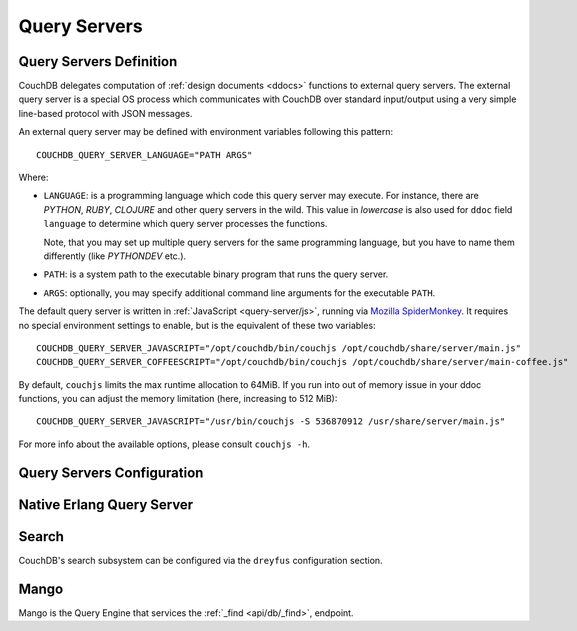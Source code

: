 .. Licensed under the Apache License, Version 2.0 (the "License"); you may not
.. use this file except in compliance with the License. You may obtain a copy of
.. the License at
..
..   http://www.apache.org/licenses/LICENSE-2.0
..
.. Unless required by applicable law or agreed to in writing, software
.. distributed under the License is distributed on an "AS IS" BASIS, WITHOUT
.. WARRANTIES OR CONDITIONS OF ANY KIND, either express or implied. See the
.. License for the specific language governing permissions and limitations under
.. the License.

.. highlight:: ini

=============
Query Servers
=============

.. _config/query_servers:

Query Servers Definition
========================

.. versionchanged:: 2.3 Changed configuration method for Query Servers
  and Native Query Servers.

CouchDB delegates computation of :ref:`design documents <ddocs>` functions
to external query servers. The external query server is a special OS
process which communicates with CouchDB over standard input/output using a
very simple line-based protocol with JSON messages.

An external query server may be defined with environment variables following
this pattern::

    COUCHDB_QUERY_SERVER_LANGUAGE="PATH ARGS"

Where:

- ``LANGUAGE``: is a programming language which code this query server may
  execute. For instance, there are `PYTHON`, `RUBY`, `CLOJURE` and other
  query servers in the wild. This value in *lowercase* is also used for ``ddoc``
  field ``language`` to determine which query server processes the functions.

  Note, that you may set up multiple query servers for the same programming
  language, but you have to name them differently (like `PYTHONDEV` etc.).

- ``PATH``: is a system path to the executable binary program that runs the
  query server.

- ``ARGS``: optionally, you may specify additional command line arguments
  for the executable ``PATH``.

The default query server is written in :ref:`JavaScript <query-server/js>`,
running via `Mozilla SpiderMonkey`_. It requires no special environment
settings to enable, but is the equivalent of these two variables::

    COUCHDB_QUERY_SERVER_JAVASCRIPT="/opt/couchdb/bin/couchjs /opt/couchdb/share/server/main.js"
    COUCHDB_QUERY_SERVER_COFFEESCRIPT="/opt/couchdb/bin/couchjs /opt/couchdb/share/server/main-coffee.js"

By default, ``couchjs`` limits the max runtime allocation to 64MiB.
If you run into out of memory issue in your ddoc functions,
you can adjust the memory limitation (here, increasing to 512 MiB)::

    COUCHDB_QUERY_SERVER_JAVASCRIPT="/usr/bin/couchjs -S 536870912 /usr/share/server/main.js"

For more info about the available options, please consult ``couchjs -h``.

.. _Mozilla SpiderMonkey: https://developer.mozilla.org/en/docs/SpiderMonkey

.. seealso::
    The :ref:`Mango Query Server <api/db/_find>` is a declarative language
    that requires *no programming*, allowing for easier indexing and finding
    of data in documents.

    The :ref:`Native Erlang Query Server <config/native_query_servers>`
    allows running `ddocs` written in Erlang natively, bypassing
    stdio communication and JSON serialization/deserialization round trip
    overhead.

.. _config/query_server_config:

Query Servers Configuration
===========================

.. config:section:: query_server_config :: Query Servers Configuration

    .. config:option:: commit_freq :: View index commit delay

        Specifies the delay in seconds before view index changes are committed
        to disk. The default value is ``5``::

            [query_server_config]
            commit_freq = 5

    .. config:option:: os_process_limit :: Query Server process hard
                       limit

        Hard limit on the number of OS processes usable by Query
        Servers. The default value is ``100``::

            [query_server_config]
            os_process_limit = 100

        Setting ``os_process_limit`` too low can result in starvation of
        Query Servers, and manifest in ``os_process_timeout`` errors,
        while setting it too high can potentially use too many system
        resources. Production settings are typically 10-20 times the
        default value.

    .. config:option:: os_process_soft_limit :: Query Server process
                       soft limit

        Soft limit on the number of OS processes usable by Query
        Servers. The default value is ``100``::

            [query_server_config]
            os_process_soft_limit = 100

        Idle OS processes are closed until the total reaches the soft
        limit.

        For example, if the hard limit is 200 and the soft limit is
        100, the total number of OS processes will never exceed 200,
        and CouchDB will close all idle OS processes until it reaches
        100, at which point it will leave the rest intact, even if
        some are idle.

    .. config:option:: reduce_limit :: Reduce limit control

        Controls `Reduce overflow` error that raises when output of
        :ref:`reduce functions <reducefun>` is too big::

            [query_server_config]
            reduce_limit = true

        Normally, you don't have to disable (by setting ``false`` value) this
        option since main propose of `reduce` functions is to *reduce* the
        input.

.. _config/native_query_servers:

Native Erlang Query Server
==========================

.. config:section:: native_query_servers :: Native Erlang Query Server

    .. warning::
        Due to security restrictions, the Erlang query server is disabled by
        default.

        Unlike the JavaScript query server, the Erlang one does not run in a
        sandbox mode. This means that Erlang code has full access to your OS,
        file system and network, which may lead to security issues. While Erlang
        functions are faster than JavaScript ones, you need to be careful
        about running them, especially if they were written by someone else.

    CouchDB has a native Erlang query server, allowing you to write your
    map/reduce functions in Erlang.

    First, you'll need to edit your `local.ini` to include a
    ``[native_query_servers]`` section::

        [native_query_servers]
        enable_erlang_query_server = true

    To see these changes you will also need to restart the server.

    Let's try an example of map/reduce functions which count the total
    documents at each number of revisions (there are x many documents at
    version "1", and y documents at "2"... etc). Add a few documents to the
    database, then enter the following functions as a view:

    .. code-block:: erlang

        %% Map Function
        fun({Doc}) ->
            <<K,_/binary>> = proplists:get_value(<<"_rev">>, Doc, null),
            V = proplists:get_value(<<"_id">>, Doc, null),
            Emit(<<K>>, V)
        end.

        %% Reduce Function
        fun(Keys, Values, ReReduce) -> length(Values) end.

    If all has gone well, after running the view you should see a list of the
    total number of documents at each revision number.

    Additional examples are on the `users@couchdb.apache.org mailing list
    <https://lists.apache.org/thread.html/9b5f2837bd32189385bb82eee44aec243f2ecacc6e907ffe0e1e03d3@1360091211@%3Cuser.couchdb.apache.org%3E>`_.

.. _config/search:

Search
======

CouchDB's search subsystem can be configured via the ``dreyfus`` configuration section.

.. config:section:: dreyfus :: Search Subsystem Configuration

    .. config:option:: name :: Clouseau JVM node name and location

        The name and location of the Clouseau Java service required to enable Search
        functionality. Defaults to ``clouseau@127.0.0.1``.

    .. config:option:: retry_limit :: Maximum number of connection retries

        CouchDB will try to reconnect to Clouseau using a bounded exponential backoff with
        the following number of iterations. Defaults to ``5``.

    .. config:option:: limit :: Default result set limit for global search

        The number of results returned from a global search query if no limit is
        specified. Defaults to ``25``.

    .. config:option:: limit_partitions :: Default result set limit for partitioned DBs

        The number of results returned from a search on a partition of a database if no
        limit is specified. Defaults to ``2000``.

    .. config:option:: max_limit :: Maximum result set for global search

        The maximum number of results that can be returned from a global search query (or
        any search query on a database without user-defined partitions). Attempts to set
        ``?limit=N higher`` than this value will be rejected. Defaults to ``200``.

    .. config:option:: max_limit_partitions :: Maximum result set for partitioned search

        The maximum number of results that can be returned when searching a partition of a
        database. Attempts to set ``?limit=N`` higher than this value will be rejected. If
        this config setting is not defined, CouchDB will use the value of ``max_limit``
        instead. If neither is defined, the default is ``2000``.

.. _config/mango:

Mango
=====

Mango is the Query Engine that services the :ref:`_find <api/db/_find>`, endpoint.

.. config:section:: mango :: Mango Configuration

    .. config:option:: index_all_disabled :: Disable "index all fields" behaviour

        Set to ``true`` to disable the "index all fields" text index. This can lead
        to out of memory issues when there are documents with nested array fields.
        Defaults to ``false``.::

            [mango]
            index_all_disabled = false

    .. config:option:: default_limit :: Default limit value for Mango queries.

        Sets the default number of results that will be returned in a
        :ref:`_find <api/db/_find>` response. Individual requests can override this
        by setting ``limit`` directly in the query parameters.
        Defaults to ``25``.::

            [mango]
            default_limit = 25

    .. config:option:: index_scan_warning_threshold :: Ratio threshold that generates an index scan warning

        This sets the ratio between documents scanned and results matched that
        will generate a warning in the _find response. For example, if a query
        requires reading 100 documents to return 10 rows, a warning will be
        generated if this value is ``10``.

        Defaults to ``10``. Setting the value to ``0`` disables the warning.::

            [mango]
            index_scan_warning_threshold = 10
